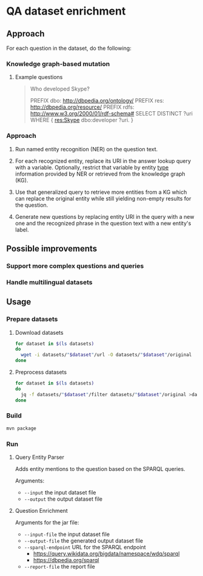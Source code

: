 * QA dataset enrichment

** Approach

For each question in the dataset, do the following:

*** Knowledge graph-based mutation

**** Example questions
#+begin_quote
Who developed Skype?

PREFIX dbo: <http://dbpedia.org/ontology/> PREFIX res: <http://dbpedia.org/resource/> PREFIX rdfs: <http://www.w3.org/2000/01/rdf-schema#> SELECT DISTINCT ?uri WHERE { res:Skype dbo:developer ?uri. }
#+end_quote

*** Approach
1) Run named entity recognition (NER) on the question text.

2) For each recognized entity, replace its URI in the answer lookup query with a variable. Optionally, restrict that variable by entity [[http://www.w3.org/1999/02/22-rdf-syntax-ns#type][type]] information provided by NER or retrieved from the knowledge graph (KG).

3) Use that generalized query to retrieve more entities from a KG which can replace the original entity while still yielding non-empty results for the question.

4) Generate new questions by replacing  entity URI in the query with a new one and the recognized phrase in the question text with a new entity's label.

** Possible improvements
*** Support more complex questions and queries
*** Handle multilingual datasets

** Usage
*** Prepare datasets
**** Download datasets
#+begin_src sh :results silent
for dataset in $(ls datasets)
do
  wget -i datasets/"$dataset"/url -O datasets/"$dataset"/original
done
#+end_src

**** Preprocess datasets
#+begin_src sh :results silent
for dataset in $(ls datasets)
do
  jq -f datasets/"$dataset"/filter datasets/"$dataset"/original >datasets/"$dataset"/input
done
#+end_src

*** Build
#+begin_src sh :results silent
mvn package
#+end_src

*** Run
**** Query Entity Parser
Adds entity mentions to the question based on the SPARQL queries.

Arguments:
- ~--input~ the input dataset file
- ~--output~ the output dataset file

**** Question Enrichment
Arguments for the jar file:
- ~--input-file~ the input dataset file
- ~--output-file~ the generated output dataset file
- ~--sparql-endpoint~ URL for the SPARQL endpoint
  - https://query.wikidata.org/bigdata/namespace/wdq/sparql
  - https://dbpedia.org/sparql
- ~--report-file~ the report file
